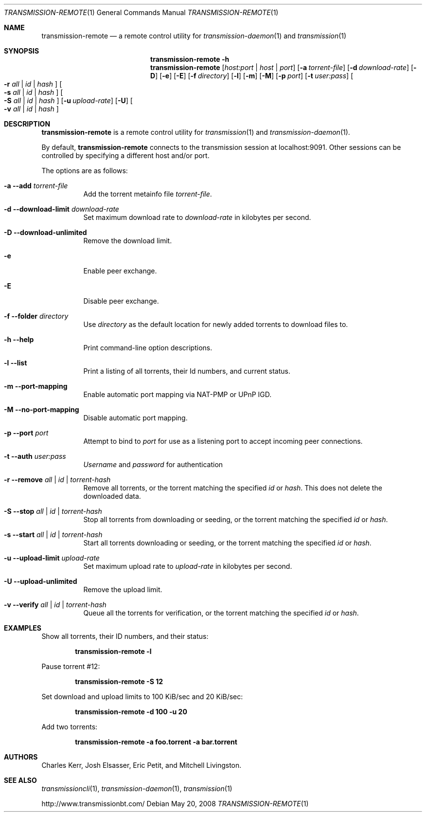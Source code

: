 .Dd May 20, 2008
.Dt TRANSMISSION-REMOTE 1
.Os
.Sh NAME
.Nm transmission-remote
.Nd a remote control utility for
.Xr transmission-daemon 1
and
.Xr transmission 1
.Sh SYNOPSIS
.Bk -words
.Nm transmission-remote
.Fl h
.Nm
.Op Ar host:port | host | port
.Op Fl a Ar torrent-file
.Op Fl d Ar download-rate
.Op Fl D
.Op Fl e
.Op Fl E
.Op Fl f Ar directory
.Op Fl l
.Op Fl m
.Op Fl M
.Op Fl p Ar port
.Op Fl t Ar user:pass
.Oo
.Fl r Ar all | Ar id | Ar hash
.Oc
.Oo
.Fl s Ar all | Ar id | Ar hash
.Oc
.Oo
.Fl S Ar all | Ar id | Ar hash
.Oc
.Op Fl u Ar upload-rate
.Op Fl U
.Oo
.Fl v Ar all | Ar id | Ar hash
.Oc
.Ek
.Sh DESCRIPTION
.Nm
is a remote control utility for
.Xr transmission 1 
and
.Xr transmission-daemon 1 .
.Pp
By default,
.Nm
connects to the transmission session at localhost:9091.
Other sessions can be controlled by specifying a different host and/or port.
.Pp
The options are as follows:
.Bl -tag -width Ds
.It Fl a Fl -add Ar torrent-file
Add the torrent metainfo file
.Ar torrent-file .
.It Fl d Fl -download-limit Ar download-rate
Set maximum download rate to
.Ar download-rate
in kilobytes per second.
.It Fl D Fl -download-unlimited
Remove the download limit.
.It Fl e
Enable peer exchange.
.It Fl E
Disable peer exchange.
.It Fl f Fl -folder Ar directory
Use
.Ar directory
as the default location for newly added torrents to download files to.
.It Fl h Fl -help
Print command-line option descriptions.
.It Fl l Fl -list
Print a listing of all torrents, their Id numbers, and current status.
.It Fl m Fl -port-mapping
Enable automatic port mapping via NAT-PMP or UPnP IGD.
.It Fl M Fl -no-port-mapping
Disable automatic port mapping.
.It Fl p Fl -port Ar port
Attempt to bind to
.Ar port
for use as a listening port to accept incoming peer connections.
.It Fl t Fl -auth Ar user:pass
.Ar Username
and
.Ar password
for authentication

.It Fl r Fl -remove Ar all | id | torrent-hash
Remove all torrents, or the torrent matching the specified
.Ar id
or
.Ar hash .
This does not delete the downloaded data.

.It Fl S Fl -stop Ar all | id | torrent-hash
Stop all torrents from downloading or seeding, or the torrent matching the specified
.Ar id
or
.Ar hash .

.It Fl s Fl -start Ar all | id | torrent-hash
Start all torrents downloading or seeding, or the torrent matching the specified
.Ar id
or
.Ar hash .

.It Fl u Fl -upload-limit Ar upload-rate
Set maximum upload rate to
.Ar upload-rate
in kilobytes per second.

.It Fl U Fl -upload-unlimited
Remove the upload limit.

.It Fl v Fl -verify Ar all | id | torrent-hash
Queue all the torrents for verification, or the torrent matching the specified
.Ar id
or
.Ar hash .

.El
.Sh EXAMPLES
Show all torrents, their ID numbers, and their status:
.Pp
.Dl transmission-remote -l
.Pp
Pause torrent #12:
.Pp
.Dl transmission-remote -S 12
.Pp
Set download and upload limits to 100 KiB/sec and 20 KiB/sec:
.Pp
.Dl transmission-remote -d 100 -u 20
.Pp
Add two torrents:
.Pp
.Dl transmission-remote -a foo.torrent -a bar.torrent

.Sh AUTHORS
.An -nosplit
.An Charles Kerr ,
.An Josh Elsasser ,
.An Eric Petit ,
and
.An Mitchell Livingston .

.Sh SEE ALSO
.Xr transmissioncli 1 ,
.Xr transmission-daemon 1 ,
.Xr transmission 1

.Pp
http://www.transmissionbt.com/
